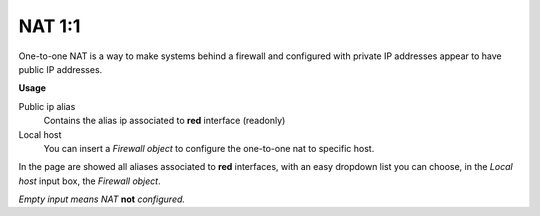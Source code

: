 =======
NAT 1:1
=======

One-to-one NAT is a way to make systems behind a firewall and configured with private IP addresses appear to have public IP addresses.

**Usage**

Public ip alias
	Contains the alias ip associated to **red** interface (readonly)

Local host
	You can insert a *Firewall object* to configure the one-to-one nat to specific host.

In the page are showed all aliases associated to **red** interfaces, with an easy dropdown list you can choose, in the *Local host* input box, the *Firewall object*.

*Empty input means NAT* **not** *configured.*